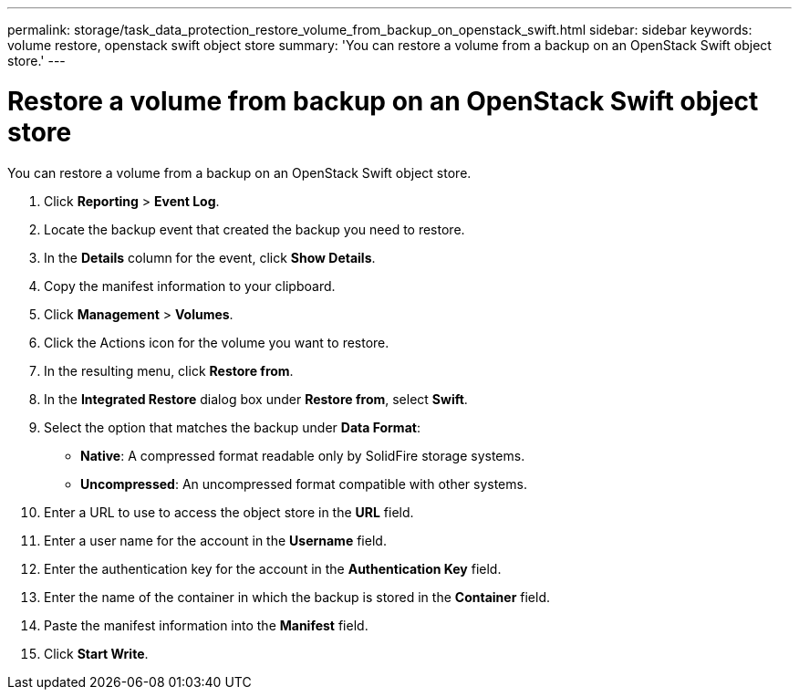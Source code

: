 ---
permalink: storage/task_data_protection_restore_volume_from_backup_on_openstack_swift.html
sidebar: sidebar
keywords: volume restore, openstack swift object store
summary: 'You can restore a volume from a backup on an OpenStack Swift object store.'
---

= Restore a volume from backup on an OpenStack Swift object store
:icons: font
:imagesdir: ../media/

[.lead]
You can restore a volume from a backup on an OpenStack Swift object store.

. Click *Reporting* > *Event Log*.
. Locate the backup event that created the backup you need to restore.
. In the *Details* column for the event, click *Show Details*.
. Copy the manifest information to your clipboard.
. Click *Management* > *Volumes*.
. Click the Actions icon for the volume you want to restore.
. In the resulting menu, click *Restore from*.
. In the *Integrated Restore* dialog box under *Restore from*, select *Swift*.
. Select the option that matches the backup under *Data Format*:
 ** *Native*: A compressed format readable only by SolidFire storage systems.
 ** *Uncompressed*: An uncompressed format compatible with other systems.
. Enter a URL to use to access the object store in the *URL* field.
. Enter a user name for the account in the *Username* field.
. Enter the authentication key for the account in the *Authentication Key* field.
. Enter the name of the container in which the backup is stored in the *Container* field.
. Paste the manifest information into the *Manifest* field.
. Click *Start Write*.
